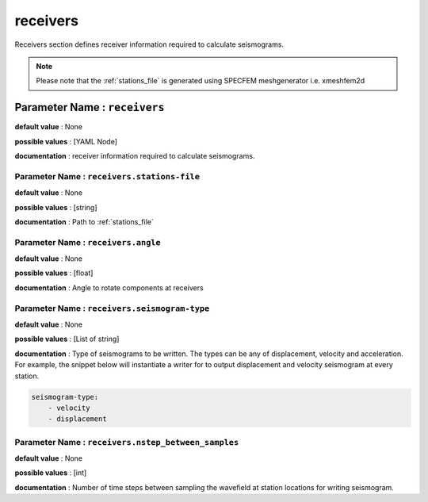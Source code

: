 receivers
##########

Receivers section defines receiver information required to calculate seismograms.

.. note::

    Please note that the :ref:`stations_file` is generated using SPECFEM meshgenerator i.e. xmeshfem2d

**Parameter Name** : ``receivers``
-----------------------------------

**default value** : None

**possible values** : [YAML Node]

**documentation** : receiver information required to calculate seismograms.

**Parameter Name** : ``receivers.stations-file``
******************************************************

**default value** : None

**possible values** : [string]

**documentation** : Path to :ref:`stations_file`

**Parameter Name** : ``receivers.angle``
******************************************************

**default value** : None

**possible values** : [float]

**documentation** : Angle to rotate components at receivers

**Parameter Name** : ``receivers.seismogram-type``
******************************************************

**default value** : None

**possible values** : [List of string]

**documentation** : Type of seismograms to be written. The types can be any of displacement, velocity and acceleration. For example, the snippet below will instantiate a writer for to output displacement and velocity seismogram at every station.

.. code:: yaml

    seismogram-type:
        - velocity
        - displacement

**Parameter Name** : ``receivers.nstep_between_samples``
*********************************************************

**default value** : None

**possible values** : [int]

**documentation** : Number of time steps between sampling the wavefield at station locations for writing seismogram.
